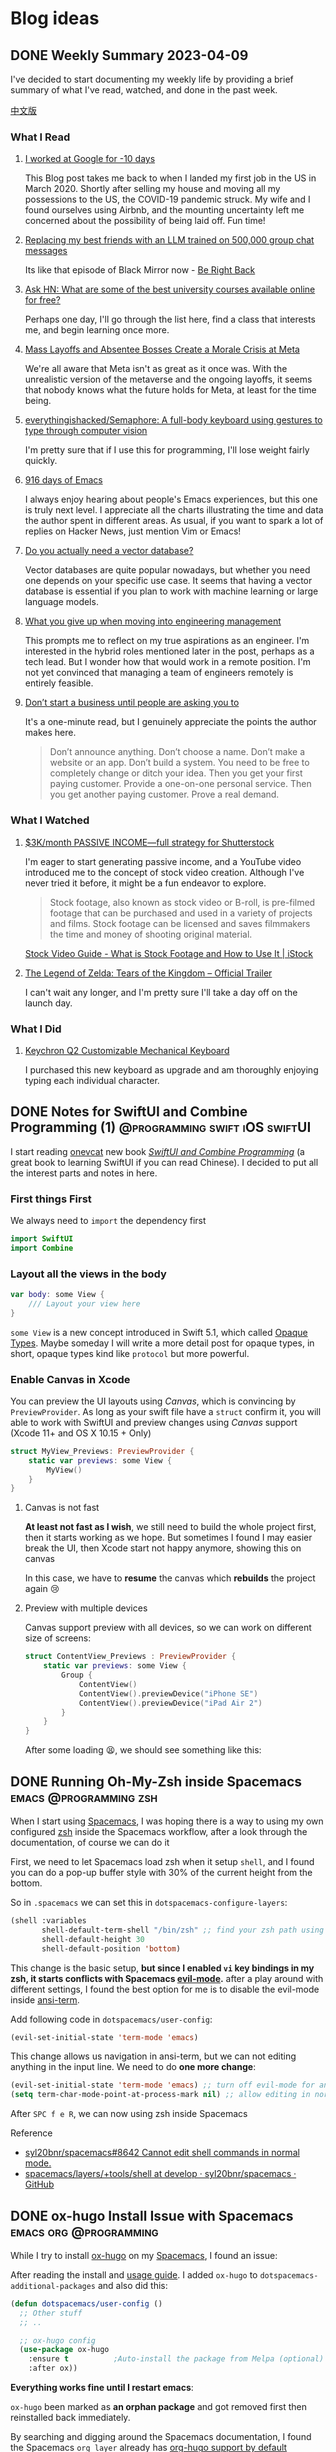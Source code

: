 #+hugo_base_dir: ../

#+hugo_weight: auto
#+hugo_auto_set_lastmod: t
#+options: author:nil

* Blog ideas
** DONE Weekly Summary 2023-04-09
CLOSED: [2023-04-16 Sun 15:10]
:PROPERTIES:
:EXPORT_FILE_NAME: weekly-summary-2023-04-09.en.md
:EXPORT_DATE: <2023-04-16 Sun>
:EXPORT_HUGO_CUSTOM_FRONT_MATTER+: :featuredImage /ox-hugo/weekly-summary-2023-04-09-cover.jpeg
:END:
I've decided to start documenting my weekly life by providing a brief summary of what I've read, watched, and done in the past week.
#+hugo: more
[[https://chaoruan.xyz/zh-cn/posts/weekly-summary-2023-04-09][中文版]]
*** What I Read
**** [[https://andgein.ru/blog/all/20-i-worked-at-google-for-10-days/][I worked at Google for -10 days]]
This Blog post takes me back to when I landed my first job in the US in March 2020. Shortly after selling my house and moving all my possessions to the US, the COVID-19 pandemic struck. My wife and I found ourselves using Airbnb, and the mounting uncertainty left me concerned about the possibility of being laid off. Fun time!
**** [[https://www.izzy.co/blogs/robo-boys.html][Replacing my best friends with an LLM trained on 500,000 group chat messages]]
Its like that episode of Black Mirror now - [[https://www.imdb.com/title/tt2290780/][Be Right Back]]
**** [[https://news.ycombinator.com/item?id=35536042][Ask HN: What are some of the best university courses available online for free?]]
Perhaps one day, I'll go through the list here, find a class that interests me, and begin learning once more.
**** [[https://www.nytimes.com/2023/04/12/technology/meta-layoffs-employees-management.html][Mass Layoffs and Absentee Bosses Create a Morale Crisis at Meta]]
We're all aware that Meta isn't as great as it once was. With the unrealistic version of the metaverse and the ongoing layoffs, it seems that nobody knows what the future holds for Meta, at least for the time being.
**** [[https://github.com/everythingishacked/Semaphore][everythingishacked/Semaphore: A full-body keyboard using gestures to type through computer vision]]
I'm pretty sure that if I use this for programming, I'll lose weight fairly quickly.
**** [[https://sqrtminusone.xyz/posts/2023-04-13-emacs/][916 days of Emacs]]
I always enjoy hearing about people's Emacs experiences, but this one is truly next level. I appreciate all the charts illustrating the time and data the author spent in different areas. As usual, if you want to spark a lot of replies on Hacker News, just mention Vim or Emacs!
**** [[https://www.ethanrosenthal.com/2023/04/10/nn-vs-ann/][Do you actually need a vector database?]]
Vector databases are quite popular nowadays, but whether you need one depends on your specific use case. It seems that having a vector database is essential if you plan to work with machine learning or large language models.
**** [[https://stackoverflow.blog/2022/02/23/what-you-give-up-when-moving-into-engineering-management/][What you give up when moving into engineering management]]
This prompts me to reflect on my true aspirations as an engineer. I'm interested in the hybrid roles mentioned later in the post, perhaps as a tech lead. But I wonder how that would work in a remote position. I'm not yet convinced that managing a team of engineers remotely is entirely feasible.

**** [[https://sive.rs/asking][Don’t start a business until people are asking you to]]
It's a one-minute read, but I genuinely appreciate the points the author makes here.
#+begin_quote
Don’t announce anything. Don’t choose a name. Don’t make a website or an app. Don’t build a system. You need to be free to completely change or ditch your idea.
Then you get your first paying customer. Provide a one-on-one personal service. Then you get another paying customer. Prove a real demand.
#+end_quote

*** What I Watched
**** [[https://www.youtube.com/watch?v=VpnXyal5HJg][$3K/month PASSIVE INCOME—full strategy for Shutterstock]]
I'm eager to start generating passive income, and a YouTube video introduced me to the concept of stock video creation. Although I've never tried it before, it might be a fun endeavor to explore.
#+begin_quote
Stock footage, also known as stock video or B-roll, is pre-filmed footage that can be purchased and used in a variety of projects and films. Stock footage can be licensed and saves filmmakers the time and money of shooting original material.
#+end_quote
[[https://marketing.istockphoto.com/blog/complete-guide-to-stock-video/][Stock Video Guide - What is Stock Footage and How to Use It | iStock]]
**** [[https://www.youtube.com/watch?v=uHGShqcAHlQ&t=2s][The Legend of Zelda: Tears of the Kingdom – Official Trailer]]
I can't wait any longer, and I'm pretty sure I'll take a day off on the launch day.
*** What I Did
**** [[https://www.keychron.com/pages/keychron-q2-customizable-mechanical-keyboard][Keychron Q2 Customizable Mechanical Keyboard]]
I purchased this new keyboard as upgrade and am thoroughly enjoying typing each individual character.

** DONE Notes for SwiftUI and Combine Programming (1) :@programming:swift:iOS:swiftUI:
   CLOSED: [2019-11-08 Fri 22:54]
   :PROPERTIES:
   :EXPORT_FILE_NAME: notes-for-swiftui-and-combine-programming.en.md
   :EXPORT_DATE: [2019-11-07 Thu 21:34]
   :END:
   I start reading [[https://onevcat.com/][onevcat]] new book [[https://objccn.io/products/swift-ui][/SwiftUI and Combine Programming/]] (a great
   book to learning SwiftUI if you can read Chinese). I decided to put all the
   interest parts and notes in here.
   #+hugo: more
*** First things First
    We always need to ~import~ the dependency first
    #+begin_src swift
      import SwiftUI
      import Combine
    #+end_src
*** Layout all the views in the body
    #+begin_src swift
      var body: some View {
          /// Layout your view here
      }
    #+end_src
    ~some View~ is a new concept introduced in Swift 5.1, which called [[https://docs.swift.org/swift-book/LanguageGuide/OpaqueTypes.html][Opaque
    Types]]. Maybe someday I will write a more detail post for opaque types, in
    short, opaque types kind like ~protocol~ but more powerful.
*** Enable Canvas in Xcode
    You can preview the UI layouts using /Canvas/, which is convincing by
    ~PreviewProvider~. As long as your swift file have a ~struct~ confirm it, you
    will able to work with SwiftUI and preview changes using /Canvas/ support (Xcode 11+ and OS X
    10.15 + Only)
    #+begin_src swift
      struct MyView_Previews: PreviewProvider {
          static var previews: some View {
              MyView()
          }
      }
    #+end_src
**** Canvas is not fast
     *At least not fast as I wish*, we still need to build the whole project
     first, then it starts working as we hope. But sometimes I found I may
     easier break the UI, then Xcode start not happy anymore, showing this on canvas
     #+DOWNLOADED: Xcode not happy
     [[file:images/Blog_ideas/Screen%20Shot%202019-11-07%20at%2010.11.58%20pm_2019-11-07_22-15-44.png]]

     In this case, we have to *resume* the canvas which *rebuilds* the project again 😢
**** Preview with multiple devices
     Canvas support preview with all devices, so we can work on different size
     of screens:
     #+begin_src swift
       struct ContentView_Previews : PreviewProvider {
           static var previews: some View {
               Group {
                   ContentView()
                   ContentView().previewDevice("iPhone SE")
                   ContentView().previewDevice("iPad Air 2")
               }
           }
       }
     #+end_src

     After some loading 😫, we should see something like this:
     #+DOWNLOADED: preview mutiple devices
     [[file:images/Blog_ideas/Screen%20Shot%202019-11-07%20at%2010.26.51%20pm_2019-11-07_22-28-54.png]]

** DONE Running Oh-My-Zsh inside Spacemacs           :emacs:@programming:zsh:
   :PROPERTIES:
   :EXPORT_FILE_NAME: running-oh-my-zsh-inside-spacemacs.en.md
   :EXPORT_DATE: [2019-10-26 Sat 10:58]
   :END:
   When I start using [[http://spacemacs.org/][Spacemacs]], I was hoping there is a way to using my own configured [[https://ohmyz.sh/][zsh]]
   inside the Spacemacs workflow, after a look through the documentation, of
   course we can do it
   #+hugo: more
   First, we need to let Spacemacs load zsh when it setup ~shell~, and I found
   you can do a pop-up buffer style with 30% of the current height from the
   bottom.

   So in ~.spacemacs~ we can set this in ~dotspacemacs-configure-layers~:
   #+begin_src emacs-lisp
     (shell :variables
            shell-default-term-shell "/bin/zsh" ;; find your zsh path using `$ whereis zsh`
            shell-default-height 30
            shell-default-position 'bottom)
   #+end_src
   This change is the basic setup, *but since I enabled ~vi~ key bindings in my
   zsh, it starts conflicts with Spacemacs [[https://github.com/emacs-evil/evil][evil-mode]].* after a play around with different
   settings, I found the best option for me is to disable the evil-mode inside
   [[https://www.emacswiki.org/emacs/AnsiTerm][ansi-term]].

   Add following code in ~dotspacemacs/user-config~:
   #+begin_src emacs-lisp
     (evil-set-initial-state 'term-mode 'emacs)
   #+end_src
   This change allows us navigation in ansi-term, but we can not editing
   anything in the input line. We need to do *one more change*:
   #+begin_src emacs-lisp
     (evil-set-initial-state 'term-mode 'emacs) ;; turn off evil-mode for ansi-term
     (setq term-char-mode-point-at-process-mark nil) ;; allow editing in normal mode
   #+end_src
   After ~SPC f e R~, we can now using zsh inside Spacemacs
**** Reference
    - [[https://github.com/syl20bnr/spacemacs/issues/8642][syl20bnr/spacemacs#8642 Cannot edit shell commands in normal mode.]]
    - [[https://github.com/syl20bnr/spacemacs/tree/develop/layers/+tools/shell][spacemacs/layers/+tools/shell at develop · syl20bnr/spacemacs · GitHub]]
** DONE ox-hugo Install Issue with Spacemacs         :emacs:org:@programming:
   :PROPERTIES:
   :EXPORT_FILE_NAME: ox-hugo-install-issue-with-spacemacs.en.md
   :EXPORT_DATE: [2019-10-23 Wed 18:42]
   :END:

   While I try to install [[https://ox-hugo.scripter.co/][ox-hugo]] on my [[http://spacemacs.org/][Spacemacs]], I found an issue:
   #+hugo: more

   After reading the install and [[https://ox-hugo.scripter.co/#usage][usage guide]]. I added ~ox-hugo~
   to ~dotspacemacs-additional-packages~ and also did this:
   #+begin_src emacs-lisp
     (defun dotspacemacs/user-config ()
       ;; Other stuff
       ;; ..

       ;; ox-hugo config
       (use-package ox-hugo
         :ensure t          ;Auto-install the package from Melpa (optional)
         :after ox))
   #+end_src

   *Everything works fine until I restart emacs*:

   ~ox-hugo~ been marked as *an orphan package* and got removed first then
   reinstalled back immediately.

   By searching and digging around the Spacemacs documentation, I found the
   Spacemacs ~org layer~ already has [[http://develop.spacemacs.org/layers/+emacs/org/README.html#hugo-support][org-hugo support by default]] (~development~
   branch only). So we *don't need to follow* the [[https://ox-hugo.scripter.co/][ox-hugo]] usage guide.
   we can do this in ~.spacemacs~
   #+begin_src emacs-lisp
     (setq-default
      dotspacemacs-configuration-layers
      '((org :variables
             org-enable-hugo-support t)))
   #+end_src

   Orphan package and reinstall issue should be fixed now.
** TODO Using Group in SwiftUI
   :PROPERTIES:
   :EXPORT_FILE_NAME: using-group-in-swiftui
   :EXPORT_DATE: [2019-11-13 Wed 20:24]
   :END:
** DONE About Me
CLOSED: [2023-02-19 Sun 15:04]
   :PROPERTIES:
   :EXPORT_HUGO_SECTION: /
   :EXPORT_FILE_NAME: about.en.md
   :EXPORT_DATE: <2023-02-19 Sun>
   :END:
   *** 👋 Hi There

    I'm Chao, a software engineer with almost a decade of experience building iOS apps. I came to Melbourne in 2008 to study, and I've been living here ever since. I love the city's vibrant culture and fantastic coffee.

  *** 🏠 WFH
   Since 2020, I've been working remotely, which has been an exciting and challenging experience. I'm good at improving productivity and collaborating with team members in different time zones. I'm good at productivity and
  [GTD](https://en.wikipedia.org/wiki/Getting_Things_Done), and
  collaborating with team members in different time zones.

  *** 🖥 Tech
  ️I'm a tech enthusiast who loves exploring new frameworks and tools for
  building user-friendly apps. I stay up-to-date with the latest trends in the
  industry and love to experiment with new technologies.

  *** 🤝 Connect with me
   I'm always looking to connect with other professionals, especially those
  interested in iOS development and the latest tech trends. If you'd like to
  chat, feel free to drop me a line at [here](mailto:blog@chaoruan.dev).

  *** 🛠️ Tools I use
   - [org-roam](https://www.orgroam.com/)
   - [Fantastical](https://flexibits.com/fantastical)
   - [Things 3](https://culturedcode.com/things/)
   - [Spark](https://sparkmailapp.com/)

** Footnotes
* COMMENT Local Variables                          :ARCHIVE:
  # Local Variables:
  # eval: (org-hugo-auto-export-mode)
  # End:
